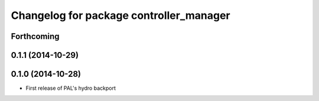 ^^^^^^^^^^^^^^^^^^^^^^^^^^^^^^^^^^^^^^^^
Changelog for package controller_manager
^^^^^^^^^^^^^^^^^^^^^^^^^^^^^^^^^^^^^^^^

Forthcoming
-----------

0.1.1 (2014-10-29)
------------------

0.1.0 (2014-10-28)
------------------
* First release of PAL's hydro backport
